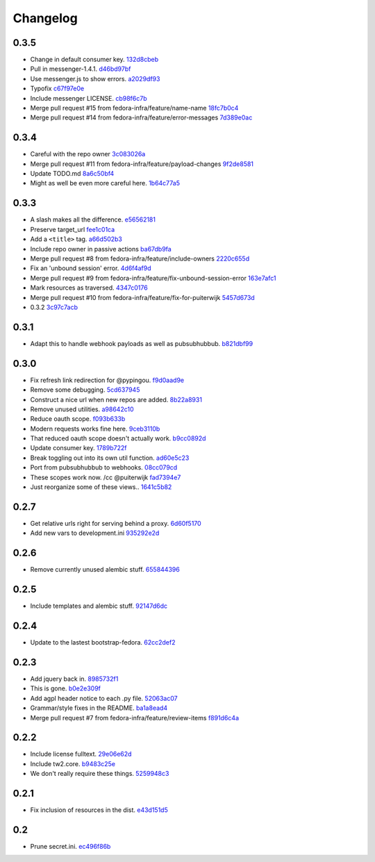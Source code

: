 Changelog
=========

0.3.5
-----

- Change in default consumer key. `132d8cbeb <https://github.com/fedora-infra/github2fedmsg/commit/132d8cbeb02134ada3fbd685961d2c8e90731ea3>`_
- Pull in messenger-1.4.1. `d46bd97bf <https://github.com/fedora-infra/github2fedmsg/commit/d46bd97bf499a3b86f620813d596f934ea07c88a>`_
- Use messenger.js to show errors. `a2029df93 <https://github.com/fedora-infra/github2fedmsg/commit/a2029df93d950a35705c7ab6f9e756beb4ec1913>`_
- Typofix `c67f97e0e <https://github.com/fedora-infra/github2fedmsg/commit/c67f97e0e846e89f65a1f042073da3a6dcbbcfdf>`_
- Include messenger LICENSE. `cb98f6c7b <https://github.com/fedora-infra/github2fedmsg/commit/cb98f6c7b74bb50c7cb8ee58aff81033c23300ee>`_
- Merge pull request #15 from fedora-infra/feature/name-name `18fc7b0c4 <https://github.com/fedora-infra/github2fedmsg/commit/18fc7b0c436d4982ab06b1093d581f9190ec51d6>`_
- Merge pull request #14 from fedora-infra/feature/error-messages `7d389e0ac <https://github.com/fedora-infra/github2fedmsg/commit/7d389e0ac4ff0eb9ac86e3507667b9ef2ade4e53>`_

0.3.4
-----

- Careful with the repo owner `3c083026a <https://github.com/fedora-infra/github2fedmsg/commit/3c083026af768c7fc40c5dfbe728e29ea66b528b>`_
- Merge pull request #11 from fedora-infra/feature/payload-changes `9f2de8581 <https://github.com/fedora-infra/github2fedmsg/commit/9f2de858101e8b62f86d72b40750a50b54a8e46c>`_
- Update TODO.md `8a6c50bf4 <https://github.com/fedora-infra/github2fedmsg/commit/8a6c50bf4b3ad097698e40f32fb254a00e332850>`_
- Might as well be even more careful here. `1b64c77a5 <https://github.com/fedora-infra/github2fedmsg/commit/1b64c77a5a312b5c6e5d489c79b838353723d996>`_

0.3.3
-----

- A slash makes all the difference. `e56562181 <https://github.com/fedora-infra/github2fedmsg/commit/e56562181f7c68419782d5a880ee8cd6b0469bb3>`_
- Preserve target_url `fee1c01ca <https://github.com/fedora-infra/github2fedmsg/commit/fee1c01ca50bd046a838b19c545f17359d29b253>`_
- Add a ``<title>`` tag. `a66d502b3 <https://github.com/fedora-infra/github2fedmsg/commit/a66d502b32acaa2c12b63de885d98cf220f0392e>`_
- Include repo owner in passive actions `ba67db9fa <https://github.com/fedora-infra/github2fedmsg/commit/ba67db9faefec61f449192c786f3670875e733ac>`_
- Merge pull request #8 from fedora-infra/feature/include-owners `2220c655d <https://github.com/fedora-infra/github2fedmsg/commit/2220c655d145b870b0b16f16f641a60aeb2174b4>`_
- Fix an 'unbound session' error. `4d6f4af9d <https://github.com/fedora-infra/github2fedmsg/commit/4d6f4af9df0b17cf7c8840884091dd0169aac49a>`_
- Merge pull request #9 from fedora-infra/feature/fix-unbound-session-error `163e7afc1 <https://github.com/fedora-infra/github2fedmsg/commit/163e7afc19dd8a3d49d32503d3b85f910547e5e2>`_
- Mark resources as traversed. `4347c0176 <https://github.com/fedora-infra/github2fedmsg/commit/4347c01761b256728ea88503fdf1dcec01d6f6c7>`_
- Merge pull request #10 from fedora-infra/feature/fix-for-puiterwijk `5457d673d <https://github.com/fedora-infra/github2fedmsg/commit/5457d673d58294a8e2479567d1458aa7435d4ca2>`_
- 0.3.2 `3c97c7acb <https://github.com/fedora-infra/github2fedmsg/commit/3c97c7acb1e0d16c08aa9857722f20f8853bb0ea>`_

0.3.1
-----

- Adapt this to handle webhook payloads as well as pubsubhubbub. `b821dbf99 <https://github.com/fedora-infra/github2fedmsg/commit/b821dbf99bda1e1ed3897db00336274c36f05c93>`_

0.3.0
-----

- Fix refresh link redirection for @pypingou. `f9d0aad9e <https://github.com/fedora-infra/github2fedmsg/commit/f9d0aad9e976618e7dff452d415a9af1d1aa3f6c>`_
- Remove some debugging. `5cd637945 <https://github.com/fedora-infra/github2fedmsg/commit/5cd637945c63e093428b974ef6ce06ec8004fbfa>`_
- Construct a nice url when new repos are added. `8b22a8931 <https://github.com/fedora-infra/github2fedmsg/commit/8b22a89318f368aebb17c002bead96056b83c6e0>`_
- Remove unused utilities. `a98642c10 <https://github.com/fedora-infra/github2fedmsg/commit/a98642c10564af330922a4a1cf1ae555d07f7c9e>`_
- Reduce oauth scope. `f093b633b <https://github.com/fedora-infra/github2fedmsg/commit/f093b633b7384719e2bbbc4ae37bae651da5838c>`_
- Modern requests works fine here. `9ceb3110b <https://github.com/fedora-infra/github2fedmsg/commit/9ceb3110b893f2e57d01a593883bf019d1754718>`_
- That reduced oauth scope doesn't actually work. `b9cc0892d <https://github.com/fedora-infra/github2fedmsg/commit/b9cc0892d0b6c2a161ca518f2846858613c44b78>`_
- Update consumer key. `1789b722f <https://github.com/fedora-infra/github2fedmsg/commit/1789b722f11a7416bc06ee88d4fa6f1dd160d268>`_
- Break toggling out into its own util function. `ad60e5c23 <https://github.com/fedora-infra/github2fedmsg/commit/ad60e5c231c74ee8aff6f70328952823948f0510>`_
- Port from pubsubhubbub to webhooks. `08cc079cd <https://github.com/fedora-infra/github2fedmsg/commit/08cc079cda5551136c245ac17459930220063b9d>`_
- These scopes work now.  /cc @puiterwijk `fad7394e7 <https://github.com/fedora-infra/github2fedmsg/commit/fad7394e70583497cb3ca02676fb60ea7dc79429>`_
- Just reorganize some of these views.. `1641c5b82 <https://github.com/fedora-infra/github2fedmsg/commit/1641c5b827af6022286afc309370a565cb51b988>`_

0.2.7
-----

- Get relative urls right for serving behind a proxy. `6d60f5170 <https://github.com/fedora-infra/github2fedmsg/commit/6d60f5170c2e2a6d3d852412a2e1743fa1405b8c>`_
- Add new vars to development.ini `935292e2d <https://github.com/fedora-infra/github2fedmsg/commit/935292e2d3a3113d8646afa15c4bef2dcb369f5a>`_

0.2.6
-----

- Remove currently unused alembic stuff. `655844396 <https://github.com/fedora-infra/github2fedmsg/commit/6558443960bf4a2e8f656d0821729d5712a7d1e6>`_

0.2.5
-----

- Include templates and alembic stuff. `92147d6dc <https://github.com/fedora-infra/github2fedmsg/commit/92147d6dc4f057ceedc7e021f0b265d091ae3939>`_

0.2.4
-----

- Update to the lastest bootstrap-fedora. `62cc2def2 <https://github.com/fedora-infra/github2fedmsg/commit/62cc2def29e92abebd37b7bfaf3dc09691e24057>`_

0.2.3
-----

- Add jquery back in. `8985732f1 <https://github.com/fedora-infra/github2fedmsg/commit/8985732f1e22a565dfd3ce9964896e9e4f86657e>`_
- This is gone. `b0e2e309f <https://github.com/fedora-infra/github2fedmsg/commit/b0e2e309f7eb9d00250e9cb164c3a4a3da141877>`_
- Add agpl header notice to each .py file. `52063ac07 <https://github.com/fedora-infra/github2fedmsg/commit/52063ac07ad83a1ddceeb1c12a9ec93ebc6c65f1>`_
- Grammar/style fixes in the README. `ba1a8ead4 <https://github.com/fedora-infra/github2fedmsg/commit/ba1a8ead4736a2e9607a886a0a973721b1017387>`_
- Merge pull request #7 from fedora-infra/feature/review-items `f891d6c4a <https://github.com/fedora-infra/github2fedmsg/commit/f891d6c4a851c2ea381307b1811a3d2d7e21362e>`_

0.2.2
-----

- Include license fulltext. `29e06e62d <https://github.com/fedora-infra/github2fedmsg/commit/29e06e62de6d92ff8e6eb5eafccf5548113282da>`_
- Include tw2.core. `b9483c25e <https://github.com/fedora-infra/github2fedmsg/commit/b9483c25e845cd0656a59cfa8409f6f5fb360304>`_
- We don't really require these things. `5259948c3 <https://github.com/fedora-infra/github2fedmsg/commit/5259948c36b1ca43008734c1f486f55c3d42af05>`_

0.2.1
-----

- Fix inclusion of resources in the dist. `e43d151d5 <https://github.com/fedora-infra/github2fedmsg/commit/e43d151d51620240e1f16befaa999314f31e1da3>`_

0.2
---

- Prune secret.ini. `ec496f86b <https://github.com/fedora-infra/github2fedmsg/commit/ec496f86b6415c6cb988b7c62baa3868efd8908a>`_
